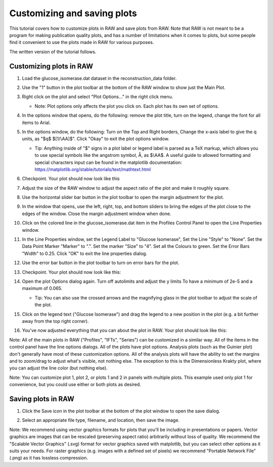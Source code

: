 Customizing and saving plots
^^^^^^^^^^^^^^^^^^^^^^^^^^^^^^^^^
.. _raw_save_plot:

This tutorial covers how to customize plots in RAW and save plots from RAW.
Note that RAW is not meant to be a program for making publication quality
plots, and has a number of limitations when it comes to plots, but some people
find it convenient to use the plots made in RAW for various purposes.

The written version of the tutorial follows.

Customizing plots in RAW
*****************************

#.  Load the glucose_isomerase.dat dataset in the reconstruction_data folder.

#.  Use the "1" button in the plot toolbar at the bottom of the RAW window to
    show just the Main Plot.

    |show_plot1_png|

#.  Right click on the plot and select "Plot Options..." in the right click menu.

    *   Note: Plot options only affects the plot you click on. Each plot has its
        own set of options.

    |show_plot_options_png|

#.  In the options window that opens, do the following: remove the plot title,
    turn on the legend, change the font for all items to Arial.

    |plot_options1_png|

#.  In the options window, do the following: Turn on the Top and Right borders,
    Change the x-axis label to give the q units, as "$q$ $[1/\\AA]$". Click "Okay"
    to exit the plot options window.

    *   Tip: Anything inside of "$" signs in a plot label or legend label is
        parsed as a TeX markup, which allows you to use special symbols like
        the angstrom symbol, Å, as $\\AA$. A useful guide to allowed formatting
        and special characters input can be found in the matplotlib documentation:
        https://matplotlib.org/stable/tutorials/text/mathtext.html

    |plot_options2_png|

#.  Checkpoint. Your plot should now look like this

    |plot_checkpoint1_png|

#.  Adjust the size of the RAW window to adjust the aspect ratio of the plot and
    make it roughly square.

#.  Use the horizontal slider bar button in the plot toolbar to open the margin
    adjustment for the plot.

    |plot_margins1_png|

#.  In the window that opens, use the left, right, top, and bottom sliders
    to bring the edges of the plot close to the edges of the window. Close the
    margin adjustment window when done.

    |plot_margins2_png|

#.  Click on the colored line in the glucose_isomerase.dat item in the Profiles
    Control Panel to open the Line Properties window.

    |plot_line_properties1_png|

#.  In the Line Properties window, set the Legend Label to "Glucose Isomerase",
    Set the Line "Style" to "None". Set the Data Point Marker "Marker" to ".".
    Set the marker "Size" to "4". Set all the Colours to green. Set the Error
    Bars "Width" to 0.25. Click "OK" to exit the line properties dialog.

    |plot_line_properties2_png|

#.  Use the error bar button in the plot toolbar  to turn on error bars for
    the plot.

    |plot_errorbars_png|

#.  Checkpoint. Your plot should now look like this:

    |plot_checkpoint2_png|

#.  Open the plot Options dialog again. Turn off autolimits and adjust the y limits
    To have a minimum of 2e-5 and a maximum of 0.065.

    *   Tip: You can also use the crossed arrows and the magnifying glass
        in the plot toolbar to adjust the scale of the plot.

    |plot_options3_png|

#.  Click on the legend text ("Glucose Isomerase") and drag the legend to a new
    position in the plot (e.g. a bit further away from the top right corner).

#.  You've now adjusted everything that you can about the plot in RAW. Your plot
    should look like this:

    |plot_checkpoint3_png|


Note: All of the main plots in RAW ("Profiles", "IFTs", "Series") can be
customized in a similar way. All of the items in the control panel have
the line options dialogs. All of the plots have plot options. Analysis
plots (such as the Guinier plot) don't generally have most of these customization
options. All of the analysis plots will have the ability to set the margins and
to zoom/drag to adjust what's visible, not nothing else. The exception to this
is the Dimensionless Krakty plot, where you can adjust the line color (but nothing else).

Note: You can customize plot 1, plot 2, or plots 1 and 2 in panels with multiple plots.
This example used only plot 1 for convenience, but you could use either or both plots
as desired.


Saving plots in RAW
*****************************

#.  Click the Save icon in the plot toolbar at the bottom of the plot window to
    open the save dialog.

    |plot_save_png|

#.  Select an appropriate file type, filename, and location, then save the image.

Note: We recommend using vector graphics formats for plots that you'll be including
in presentations or papers. Vector graphics are images that can be rescaled
(preserving aspect ratio) arbitrarily without loss of quality. We recommend the
"Scalable Vector Graphics" (.svg) format for vector graphics saved with
matplotlib, but you can select other options as it suits your needs. For raster
graphics (e.g. images with a defined set of pixels) we recommend "Portable
Network File" (.png) as it has lossless compression.


.. |show_plot1_png| image:: images/show_plot1.png
    :target: ../_images/show_plot1.png

.. |show_plot_options_png| image:: images/show_plot_options.png
    :target: ../_images/show_plot_options.png

.. |plot_options1_png| image:: images/plot_options1.png
    :target: ../_images/plot_options1.png

.. |plot_options2_png| image:: images/plot_options2.png
    :target: ../_images/plot_options2.png

.. |plot_checkpoint1_png| image:: images/plot_checkpoint1.png
    :target: ../_images/plot_checkpoint1.png

.. |plot_margins1_png| image:: images/plot_margins1.png
    :target: ../_images/plot_margins1.png
    :width: 400 px

.. |plot_margins2_png| image:: images/plot_margins2.png
    :target: ../_images/plot_margins2.png

.. |plot_line_properties1_png| image:: images/plot_line_properties1.png
    :target: ../_images/plot_line_properties1.png
    :width: 400 px

.. |plot_line_properties2_png| image:: images/plot_line_properties2.png
    :target: ../_images/plot_line_properties2.png
    :width: 450 px

.. |plot_errorbars_png| image:: images/plot_errorbars.png
    :target: ../_images/plot_errorbars.png
    :width: 400 px

.. |plot_checkpoint2_png| image:: images/plot_checkpoint2.png
    :target: ../_images/plot_checkpoint2.png

.. |plot_options3_png| image:: images/plot_options3.png
    :target: ../_images/plot_options3.png

.. |plot_checkpoint3_png| image:: images/plot_checkpoint3.png
    :target: ../_images/plot_checkpoint3.png

.. |plot_save_png| image:: images/plot_save.png
    :target: ../_images/plot_save.png
    :width: 400 px
